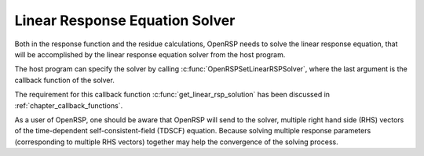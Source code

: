 .. _chapter_response_solver:

Linear Response Equation Solver
===============================

Both in the response function and the residue calculations, OpenRSP needs to
solve the linear response equation, that will be accomplished by the linear
response equation solver from the host program.

The host program can specify the solver by calling
:c:func:`OpenRSPSetLinearRSPSolver`, where the last argument is the callback
function of the solver.

The requirement for this callback function :c:func:`get_linear_rsp_solution`
has been discussed in :ref:`chapter_callback_functions`.

As a user of OpenRSP, one should be aware that OpenRSP will send to the solver,
multiple right hand side (RHS) vectors of the time-dependent self-consistent-field
(TDSCF) equation. Because solving multiple response parameters (corresponding
to multiple RHS vectors) together may help the convergence of the solving
process.
